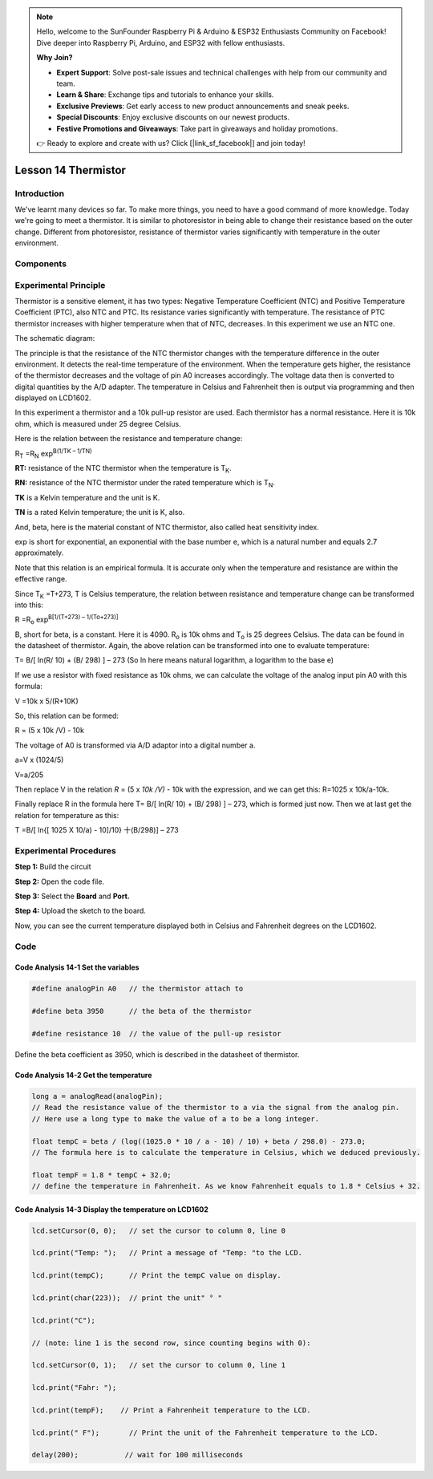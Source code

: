 .. note::

    Hello, welcome to the SunFounder Raspberry Pi & Arduino & ESP32 Enthusiasts Community on Facebook! Dive deeper into Raspberry Pi, Arduino, and ESP32 with fellow enthusiasts.

    **Why Join?**

    - **Expert Support**: Solve post-sale issues and technical challenges with help from our community and team.
    - **Learn & Share**: Exchange tips and tutorials to enhance your skills.
    - **Exclusive Previews**: Get early access to new product announcements and sneak peeks.
    - **Special Discounts**: Enjoy exclusive discounts on our newest products.
    - **Festive Promotions and Giveaways**: Take part in giveaways and holiday promotions.

    👉 Ready to explore and create with us? Click [|link_sf_facebook|] and join today!

Lesson 14 Thermistor
==========================

**Introduction**
------------------------

We've learnt many devices so far. To make more things, you need to have
a good command of more knowledge. Today we're going to meet a
thermistor. It is similar to photoresistor in being able to change their
resistance based on the outer change. Different from photoresistor,
resistance of thermistor varies significantly with temperature in the
outer environment.

**Components**
------------------

.. image:: media_arduino/image171.png
    :width: 800
    :align: center

.. image:: media_arduino/image195.png
    :width: 800
    :align: center

**Experimental Principle**
-----------------------------

Thermistor is a sensitive element, it has two types: Negative
Temperature Coefficient (NTC) and Positive Temperature Coefficient
(PTC), also NTC and PTC. Its resistance varies significantly with
temperature. The resistance of PTC thermistor increases with higher
temperature when that of NTC, decreases. In this experiment we use an
NTC one.

The schematic diagram:

.. image:: media_arduino/image209.png
    :width: 800
    :align: center

The principle is that the resistance of the NTC thermistor changes with
the temperature difference in the outer environment. It detects the
real-time temperature of the environment. When the temperature gets
higher, the resistance of the thermistor decreases and the voltage of
pin A0 increases accordingly. The voltage data then is converted to
digital quantities by the A/D adapter. The temperature in Celsius and
Fahrenheit then is output via programming and then displayed on LCD1602.

In this experiment a thermistor and a 10k pull-up resistor are used.
Each thermistor has a normal resistance. Here it is 10k ohm, which is
measured under 25 degree Celsius.

Here is the relation between the resistance and temperature change:

R\ :sub:`T` =R\ :sub:`N` exp\ :sup:`B(1/TK – 1/TN)`   

**R\ T:** resistance of the NTC thermistor when the temperature is
T\ :sub:`K`. 

**R\ N:** resistance of the NTC thermistor under the rated temperature
which is T\ :sub:`N`. 

**T\ K** is a Kelvin temperature and the unit is K.   

**T\ N** is a rated Kelvin temperature; the unit is K, also.

And, beta, here is the material constant of NTC thermistor, also called
heat sensitivity index.  

exp is short for exponential, an exponential with the base number e,
which is a natural number and equals 2.7 approximately.    

Note that this relation is an empirical formula. It is accurate only
when the temperature and resistance are within the effective range.

Since T\ :sub:`K` =T+273, T is Celsius temperature, the relation between
resistance and temperature change can be transformed into this:

R =R\ :sub:`o` exp\ :sup:`B[1/(T+273) – 1/(To+273)]`

B, short for beta, is a constant. Here it is 4090. R\ :sub:`o` is 10k
ohms and T\ :sub:`o` is 25 degrees Celsius. The data can be found in the
datasheet of thermistor. Again, the above relation can be transformed
into one to evaluate temperature:

T= B/[ ln(R/ 10) + (B/ 298) ] – 273 (So ln here means natural logarithm,
a logarithm to the base e)

If we use a resistor with fixed resistance as 10k ohms, we can calculate
the voltage of the analog input pin A0 with this formula:

V =10k x 5/(R+10K)

So, this relation can be formed:

R = (5 x 10k /V) - 10k

The voltage of A0 is transformed via A/D adaptor into a digital number
a.

a=V x (1024/5)

V=a/205

Then replace V in the relation *R* = (5 x *10k /V)* - 10k with the
expression, and we can get this: R=1025 x 10k/a-10k.

Finally replace R in the formula here T= B/[ ln(R/ 10) + (B/ 298) ] –
273, which is formed just now. Then we at last get the relation for
temperature as this:

T =B/[ ln{[ 1025 X 10/a) - 10]/10} 十(B/298)] – 273

**Experimental Procedures**
-----------------------------

**Step 1:** Build the circuit

**Step 2:** Open the code file.

**Step 3:** Select the **Board** and **Port.**

**Step 4:** Upload the sketch to the board.

.. image:: media_arduino/image222.png
    :align: center

Now, you can see the current temperature displayed both in
Celsius and Fahrenheit degrees on the LCD1602.

.. image:: media_arduino/image138.jpeg
    :width: 800
    :align: center

**Code**
-----------------------

.. raw:: html

    <iframe src=https://create.arduino.cc/editor/sunfounder01/1b522b1f-eee7-4b55-9e29-e9e16b6bdcb5/preview?embed style="height:510px;width:100%;margin:10px 0" frameborder=0></iframe>

**Code Analysis** **14-1** **Set the variables**
^^^^^^^^^^^^^^^^^^^^^^^^^^^^^^^^^^^^^^^^^^^^^^^^^^^^^^

.. code-block:: arduino

    #define analogPin A0   // the thermistor attach to

    #define beta 3950      // the beta of the thermistor

    #define resistance 10  // the value of the pull-up resistor

Define the beta coefficient as 3950, which is described in the datasheet
of thermistor.

**Code Analysis** **14-2** **Get the temperature**
^^^^^^^^^^^^^^^^^^^^^^^^^^^^^^^^^^^^^^^^^^^^^^^^^^^^^^^^

.. code-block:: arduino

    long a = analogRead(analogPin); 
    // Read the resistance value of the thermistor to a via the signal from the analog pin. 
    // Here use a long type to make the value of a to be a long integer. 

    float tempC = beta / (log((1025.0 * 10 / a - 10) / 10) + beta / 298.0) - 273.0; 
    // The formula here is to calculate the temperature in Celsius, which we deduced previously. 
    
    float tempF = 1.8 * tempC + 32.0;  
    // define the temperature in Fahrenheit. As we know Fahrenheit equals to 1.8 * Celsius + 32. 

**Code Analysis** **14-3** **Display the temperature on LCD1602**
^^^^^^^^^^^^^^^^^^^^^^^^^^^^^^^^^^^^^^^^^^^^^^^^^^^^^^^^^^^^^^^^^^^^^^^^

.. code-block:: arduino

    lcd.setCursor(0, 0);   // set the cursor to column 0, line 0

    lcd.print("Temp: ");   // Print a message of "Temp: "to the LCD.

    lcd.print(tempC);      // Print the tempC value on display.

    lcd.print(char(223));  // print the unit" ° "

    lcd.print("C");

    // (note: line 1 is the second row, since counting begins with 0):

    lcd.setCursor(0, 1);   // set the cursor to column 0, line 1

    lcd.print("Fahr: ");

    lcd.print(tempF);    // Print a Fahrenheit temperature to the LCD.

    lcd.print(" F");       // Print the unit of the Fahrenheit temperature to the LCD.

    delay(200);           // wait for 100 milliseconds

